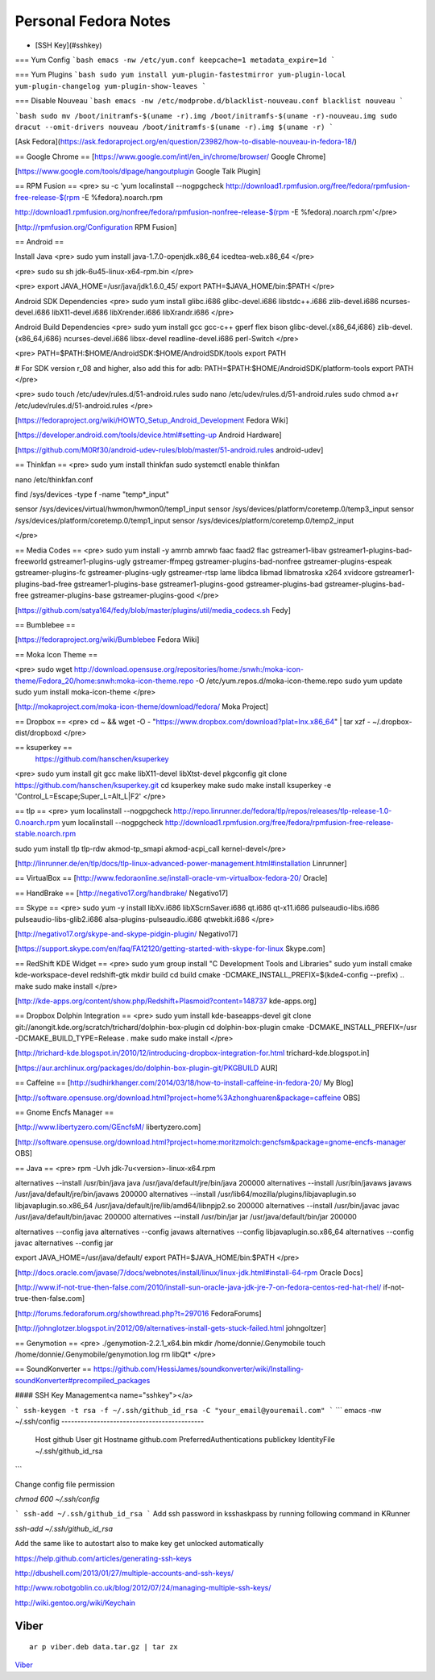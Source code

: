 =========================
Personal Fedora Notes
=========================

* [SSH Key](#sshkey)

=== Yum Config
```bash
emacs -nw /etc/yum.conf
keepcache=1
metadata_expire=1d
```

=== Yum Plugins
```bash
sudo yum install yum-plugin-fastestmirror yum-plugin-local yum-plugin-changelog yum-plugin-show-leaves
```

=== Disable Nouveau
```bash
emacs -nw /etc/modprobe.d/blacklist-nouveau.conf
blacklist nouveau
```

```bash
sudo mv /boot/initramfs-$(uname -r).img /boot/initramfs-$(uname -r)-nouveau.img
sudo dracut --omit-drivers nouveau /boot/initramfs-$(uname -r).img $(uname -r)
```

[Ask Fedora](https://ask.fedoraproject.org/en/question/23982/how-to-disable-nouveau-in-fedora-18/)

== Google Chrome ==
[https://www.google.com/intl/en_in/chrome/browser/ Google Chrome]

[https://www.google.com/tools/dlpage/hangoutplugin Google Talk Plugin]

== RPM Fusion ==
<pre>
su -c 'yum localinstall --nogpgcheck http://download1.rpmfusion.org/free/fedora/rpmfusion-free-release-$(rpm -E %fedora).noarch.rpm 

http://download1.rpmfusion.org/nonfree/fedora/rpmfusion-nonfree-release-$(rpm -E %fedora).noarch.rpm'</pre>

[http://rpmfusion.org/Configuration RPM Fusion]

== Android ==

Install Java
<pre>
sudo yum install java-1.7.0-openjdk.x86_64 icedtea-web.x86_64
</pre>

<pre>
sudo su
sh jdk-6u45-linux-x64-rpm.bin
</pre>

<pre>
export JAVA_HOME=/usr/java/jdk1.6.0_45/
export PATH=$JAVA_HOME/bin:$PATH
</pre>

Android SDK Dependencies
<pre>
sudo yum install glibc.i686 glibc-devel.i686 libstdc++.i686 zlib-devel.i686 ncurses-devel.i686 libX11-devel.i686
libXrender.i686 libXrandr.i686
</pre>

Android Build Dependencies
<pre>
sudo yum install gcc gcc-c++ gperf flex bison glibc-devel.{x86_64,i686} zlib-devel.{x86_64,i686} ncurses-devel.i686 libsx-devel
readline-devel.i686 perl-Switch
</pre>

<pre>
PATH=$PATH:$HOME/AndroidSDK:$HOME/AndroidSDK/tools
export PATH

# For SDK version r_08 and higher, also add this for adb:
PATH=$PATH:$HOME/AndroidSDK/platform-tools
export PATH
</pre>

<pre>
sudo touch /etc/udev/rules.d/51-android.rules
sudo nano /etc/udev/rules.d/51-android.rules
sudo chmod a+r /etc/udev/rules.d/51-android.rules
</pre>

[https://fedoraproject.org/wiki/HOWTO_Setup_Android_Development Fedora Wiki]

[https://developer.android.com/tools/device.html#setting-up Android Hardware]

[https://github.com/M0Rf30/android-udev-rules/blob/master/51-android.rules android-udev]

== Thinkfan ==
<pre>
sudo yum install thinkfan
sudo systemctl enable thinkfan

nano /etc/thinkfan.conf

find /sys/devices -type f -name "temp*_input"

sensor /sys/devices/virtual/hwmon/hwmon0/temp1_input
sensor /sys/devices/platform/coretemp.0/temp3_input
sensor /sys/devices/platform/coretemp.0/temp1_input
sensor /sys/devices/platform/coretemp.0/temp2_input

</pre>

== Media Codes ==
<pre> 
sudo yum install -y amrnb amrwb faac faad2 flac gstreamer1-libav gstreamer1-plugins-bad-freeworld gstreamer1-plugins-ugly \
gstreamer-ffmpeg gstreamer-plugins-bad-nonfree gstreamer-plugins-espeak gstreamer-plugins-fc gstreamer-plugins-ugly \
gstreamer-rtsp lame libdca libmad libmatroska x264 xvidcore gstreamer1-plugins-bad-free gstreamer1-plugins-base \
gstreamer1-plugins-good gstreamer-plugins-bad gstreamer-plugins-bad-free gstreamer-plugins-base gstreamer-plugins-good
</pre>

[https://github.com/satya164/fedy/blob/master/plugins/util/media_codecs.sh Fedy]

== Bumblebee ==

[https://fedoraproject.org/wiki/Bumblebee Fedora Wiki]

== Moka Icon Theme ==

<pre>
sudo wget http://download.opensuse.org/repositories/home:/snwh:/moka-icon-theme/Fedora_20/home:snwh:moka-icon-theme.repo -O /etc/yum.repos.d/moka-icon-theme.repo
sudo yum update
sudo yum install moka-icon-theme
</pre>

[http://mokaproject.com/moka-icon-theme/download/fedora/ Moka Project]

== Dropbox ==
<pre>
cd ~ && wget -O - "https://www.dropbox.com/download?plat=lnx.x86_64" | tar xzf -
~/.dropbox-dist/dropboxd
</pre>

== ksuperkey ==
 https://github.com/hanschen/ksuperkey
<pre>
sudo yum install git gcc make libX11-devel libXtst-devel pkgconfig
git clone https://github.com/hanschen/ksuperkey.git
cd ksuperkey
make
sudo make install
ksuperkey -e 'Control_L=Escape;Super_L=Alt_L|F2'
</pre>

== tlp ==
<pre>
yum localinstall --nogpgcheck http://repo.linrunner.de/fedora/tlp/repos/releases/tlp-release-1.0-0.noarch.rpm
yum localinstall --nogpgcheck http://download1.rpmfusion.org/free/fedora/rpmfusion-free-release-stable.noarch.rpm

sudo yum install tlp tlp-rdw akmod-tp_smapi akmod-acpi_call kernel-devel</pre>

[http://linrunner.de/en/tlp/docs/tlp-linux-advanced-power-management.html#installation Linrunner]

== VirtualBox ==
[http://www.fedoraonline.se/install-oracle-vm-virtualbox-fedora-20/ Oracle]

== HandBrake ==
[http://negativo17.org/handbrake/ Negativo17]

== Skype ==
<pre>
sudo yum -y install libXv.i686 libXScrnSaver.i686 qt.i686 qt-x11.i686 pulseaudio-libs.i686 \
pulseaudio-libs-glib2.i686 alsa-plugins-pulseaudio.i686 qtwebkit.i686
</pre>

[http://negativo17.org/skype-and-skype-pidgin-plugin/ Negativo17]

[https://support.skype.com/en/faq/FA12120/getting-started-with-skype-for-linux Skype.com]

== RedShift KDE Widget ==
<pre>
sudo yum group install "C Development Tools and Libraries"
sudo yum install cmake kde-workspace-devel redshift-gtk
mkdir build
cd build
cmake -DCMAKE_INSTALL_PREFIX=$(kde4-config --prefix) ..
make
sudo make install
</pre>

[http://kde-apps.org/content/show.php/Redshift+Plasmoid?content=148737 kde-apps.org]

== Dropbox Dolphin Integration ==
<pre>
sudo yum install kde-baseapps-devel
git clone git://anongit.kde.org/scratch/trichard/dolphin-box-plugin
cd dolphin-box-plugin
cmake -DCMAKE_INSTALL_PREFIX=/usr -DCMAKE_BUILD_TYPE=Release .
make
sudo make install
</pre>

[http://trichard-kde.blogspot.in/2010/12/introducing-dropbox-integration-for.html trichard-kde.blogspot.in]

[https://aur.archlinux.org/packages/do/dolphin-box-plugin-git/PKGBUILD AUR]

== Caffeine == 
[http://sudhirkhanger.com/2014/03/18/how-to-install-caffeine-in-fedora-20/ My Blog]

[http://software.opensuse.org/download.html?project=home%3Azhonghuaren&package=caffeine OBS]

== Gnome Encfs Manager ==

[http://www.libertyzero.com/GEncfsM/ libertyzero.com]

[http://software.opensuse.org/download.html?project=home:moritzmolch:gencfsm&package=gnome-encfs-manager OBS]

== Java ==
<pre>
rpm -Uvh jdk-7u<version>-linux-x64.rpm

alternatives --install /usr/bin/java java /usr/java/default/jre/bin/java 200000
alternatives --install /usr/bin/javaws javaws /usr/java/default/jre/bin/javaws 200000
alternatives --install /usr/lib64/mozilla/plugins/libjavaplugin.so libjavaplugin.so.x86_64 /usr/java/default/jre/lib/amd64/libnpjp2.so 200000
alternatives --install /usr/bin/javac javac /usr/java/default/bin/javac 200000
alternatives --install /usr/bin/jar jar /usr/java/default/bin/jar 200000

alternatives --config java
alternatives --config javaws
alternatives --config libjavaplugin.so.x86_64
alternatives --config javac
alternatives --config jar

export JAVA_HOME=/usr/java/default/
export PATH=$JAVA_HOME/bin:$PATH
</pre>

[http://docs.oracle.com/javase/7/docs/webnotes/install/linux/linux-jdk.html#install-64-rpm Oracle Docs]

[http://www.if-not-true-then-false.com/2010/install-sun-oracle-java-jdk-jre-7-on-fedora-centos-red-hat-rhel/ if-not-true-then-false.com]

[http://forums.fedoraforum.org/showthread.php?t=297016 FedoraForums]

[http://johnglotzer.blogspot.in/2012/09/alternatives-install-gets-stuck-failed.html johngoltzer]

== Genymotion ==
<pre>
./genymotion-2.2.1_x64.bin
mkdir /home/donnie/.Genymobile
touch /home/donnie/.Genymobile/genymotion.log
rm libQt*
</pre>

== SoundKonverter ==
https://github.com/HessiJames/soundkonverter/wiki/Installing-soundKonverter#precompiled_packages

#### SSH Key Management<a name="sshkey"></a>

```
ssh-keygen -t rsa -f ~/.ssh/github_id_rsa -C "your_email@youremail.com"
```
```
emacs -nw ~/.ssh/config
--------------------------------------------
      Host github
      User git
      Hostname github.com
      PreferredAuthentications publickey
      IdentityFile ~/.ssh/github_id_rsa
```

Change config file permission

`chmod 600 ~/.ssh/config`

```
ssh-add ~/.ssh/github_id_rsa
```
Add ssh password in ksshaskpass by running following command in KRunner

`ssh-add ~/.ssh/github_id_rsa`

Add the same like to autostart also to make key get unlocked automatically

https://help.github.com/articles/generating-ssh-keys

http://dbushell.com/2013/01/27/multiple-accounts-and-ssh-keys/

http://www.robotgoblin.co.uk/blog/2012/07/24/managing-multiple-ssh-keys/

http://wiki.gentoo.org/wiki/Keychain

Viber
=======
::

   ar p viber.deb data.tar.gz | tar zx

`Viber <https://ask.fedoraproject.org/en/question/45112/viber-on-fedora/>`_

